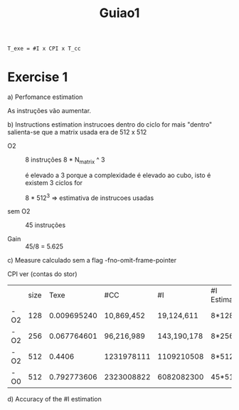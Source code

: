 #+title: Guiao1

#+begin_src latex
T_exe = #I x CPI x T_cc
#+end_src

* Exercise 1
a) Perfomance estimation

   As instruções vão aumentar.

b) Instructions estimation
 instrucoes dentro do ciclo for mais "dentro"
 salienta-se que a matrix usada era de 512 x 512

   - O2 :: 8 instruções
     8 * N_matrix ^ 3


     é elevado a 3 porque a complexidade é elevado ao cubo, isto é existem 3 ciclos for


     8 * 512^3  => estimativa de instrucoes usadas


   - sem O2 :: 45 instruções

   - Gain :: 45/8 = 5.625


c) Measure
   calculado sem a flag -fno-omit-frame-pointer

   CPI ver (contas do stor)

|     | size |        Texe | #CC        | #I          | #I Estimated | Average CPI (Calculated) |
| -O2 |  128 | 0.009695240 | 10,869,452 | 19,124,611  | 8*128³       | ---                      |
| -O2 |  256 | 0.067764601 | 96,216,989 | 143,190,178 | 8*256³       | ---                      |
| -O2 |  512 |      0.4406 | 1231978111 | 1109210508  | 8*512³       | 1.2                      |
| -O0 |  512 | 0.792773606 | 2323008822 | 6082082300  | 45*512³      | 0.5                      |

d) Accuracy of the #I estimation
